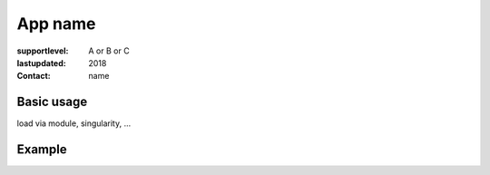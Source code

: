 App name
===============================

:supportlevel: A or B or C
:lastupdated: 2018
:contact: name


Basic usage
-----------

load via module, singularity, ...


Example
-------
